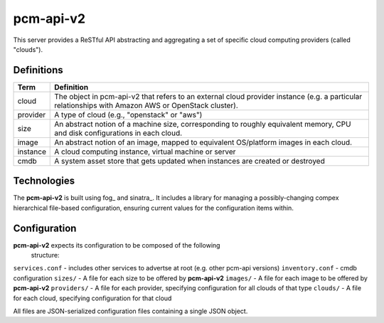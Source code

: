 pcm-api-v2
==========

This server provides a ReSTful API abstracting and aggregating a set of
specific cloud computing providers (called "clouds").

Definitions
-----------

========= ===========================================================
Term      Definition
========= ===========================================================
cloud     The object in pcm-api-v2 that refers to an external cloud
          provider instance (e.g. a particular relationships with
          Amazon AWS or OpenStack cluster).
--------- -----------------------------------------------------------
provider  A type of cloud (e.g., "openstack" or "aws")
--------- -----------------------------------------------------------
size      An abstract notion of a machine size, corresponding to
          roughly equivalent memory, CPU and disk configurations in
          each cloud.
--------- -----------------------------------------------------------
image     An abstract notion of an image, mapped to equivalent
          OS/platform images in each cloud.
--------- -----------------------------------------------------------
instance  A cloud computing instance, virtual machine or server
--------- -----------------------------------------------------------
cmdb      A system asset store that gets updated when instances are
          created or destroyed
========= ===========================================================

Technologies
------------

The **pcm-api-v2** is built using fog_ and sinatra_. It includes a library for
managing a possibly-changing compex hierarchical file-based configuration,
ensuring current values for the configuration items within.

Configuration
-------------

**pcm-api-v2** expects its configuration to be composed of the following
  structure:

``services.conf`` - includes other services to advertse at root (e.g. other
pcm-api versions)
``inventory.conf`` - cmdb configuration
``sizes/`` - A file for each size to be offered by **pcm-api-v2**
``images/`` - A file for each image to be offered by **pcm-api-v2**
``providers/`` - A file for each provider, specifying configuration for all
clouds of that type
``clouds/`` - A file for each cloud, specifying configuration for that cloud

All files are JSON-serialized configuration files containing a single JSON
object.
